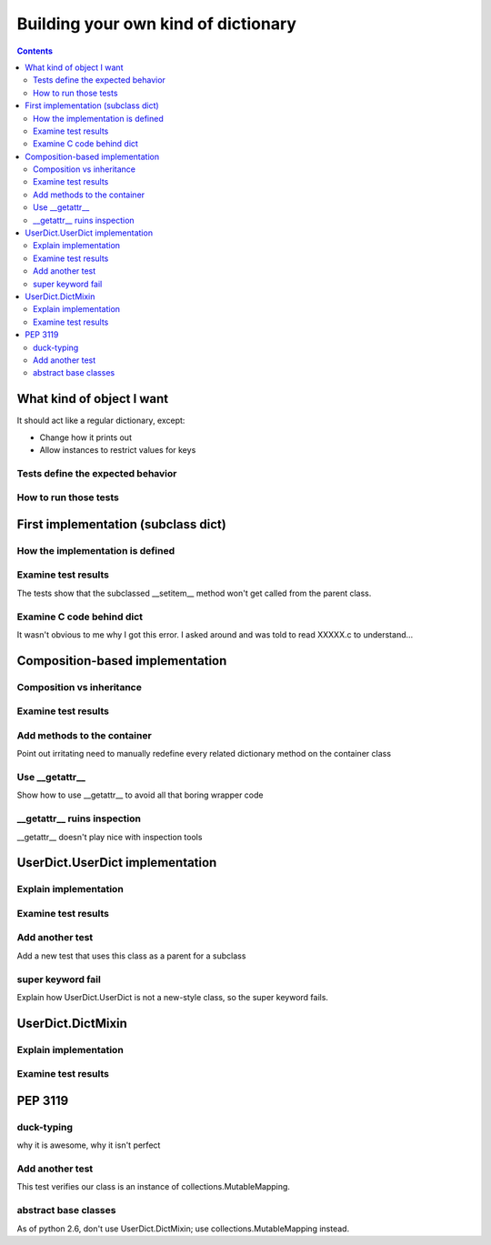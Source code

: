 ++++++++++++++++++++++++++++++++++++
Building your own kind of dictionary
++++++++++++++++++++++++++++++++++++

.. contents::


What kind of object I want
==========================

It should act like a regular dictionary, except:

*   Change how it prints out
*   Allow instances to restrict values for keys

Tests define the expected behavior
----------------------------------



How to run those tests
----------------------

First implementation (subclass dict)
====================================

How the implementation is defined
---------------------------------

Examine test results
--------------------

The tests show that the subclassed __setitem__ method won't get called
from the parent class.

Examine C code behind dict
--------------------------

It wasn't obvious to me why I got this error.  I asked around and was
told to read XXXXX.c to understand...

Composition-based implementation
================================

Composition vs inheritance
--------------------------

Examine test results
--------------------

Add methods to the container
----------------------------

Point out irritating need to manually redefine every related dictionary
method on the container class

Use __getattr__
----------------

Show how to use __getattr__ to avoid all that boring wrapper code

__getattr__ ruins inspection
----------------------------

__getattr__ doesn't play nice with inspection tools

UserDict.UserDict implementation
================================

Explain implementation
----------------------

Examine test results
--------------------

Add another test
----------------

Add a new test that uses this class as a parent for a subclass

super keyword fail
------------------

Explain how UserDict.UserDict is not a new-style class, so the
super keyword fails.

UserDict.DictMixin
==================

Explain implementation
----------------------

Examine test results
--------------------


PEP 3119
========

duck-typing
-----------

why it is awesome, why it isn't perfect

Add another test
----------------

This test verifies our class is an instance of
collections.MutableMapping.

abstract base classes
---------------------

As of python 2.6, don't use UserDict.DictMixin; use
collections.MutableMapping instead.
